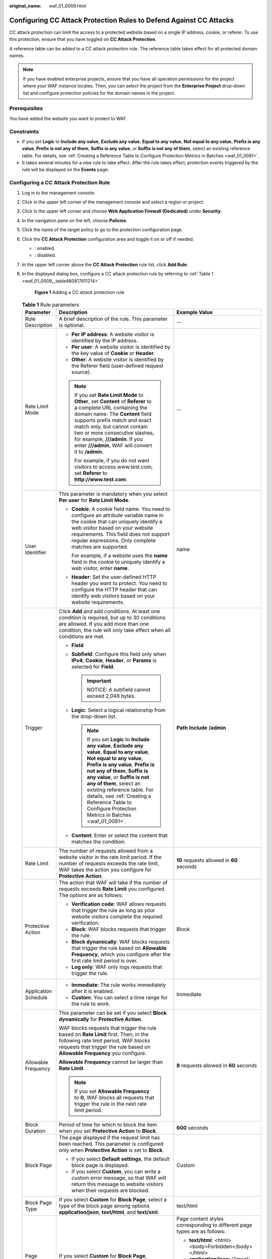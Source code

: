 :original_name: waf_01_0009.html

.. _waf_01_0009:

Configuring CC Attack Protection Rules to Defend Against CC Attacks
===================================================================

CC attack protection can limit the access to a protected website based on a single IP address, cookie, or referer. To use this protection, ensure that you have toggled on **CC Attack Protection**.

A reference table can be added to a CC attack protection rule. The reference table takes effect for all protected domain names.

.. note::

   If you have enabled enterprise projects, ensure that you have all operation permissions for the project where your WAF instance locates. Then, you can select the project from the **Enterprise Project** drop-down list and configure protection policies for the domain names in the project.

Prerequisites
-------------

You have added the website you want to protect to WAF.

Constraints
-----------

-  If you set **Logic** to **Include any value**, **Exclude any value**, **Equal to any value**, **Not equal to any value**, **Prefix is any value**, **Prefix is not any of them**, **Suffix is any value**, or **Suffix is not any of them**, select an existing reference table. For details, see :ref:`Creating a Reference Table to Configure Protection Metrics in Batches <waf_01_0081>`.
-  It takes several minutes for a new rule to take effect. After the rule takes effect, protection events triggered by the rule will be displayed on the **Events** page.

Configuring a CC Attack Protection Rule
---------------------------------------

#. Log in to the management console.

#. Click |image1| in the upper left corner of the management console and select a region or project.

#. Click |image2| in the upper left corner and choose **Web Application Firewall (Dedicated)** under **Security**.

#. In the navigation pane on the left, choose **Policies**.

#. Click the name of the target policy to go to the protection configuration page.

#. Click the **CC Attack Protection** configuration area and toggle it on or off if needed.

   -  |image3|: enabled.
   -  |image4|: disabled.

#. In the upper left corner above the **CC Attack Protection** rule list, click **Add Rule**.

#. In the displayed dialog box, configure a CC attack protection rule by referring to :ref:`Table 1 <waf_01_0009__table480817611214>`.

   .. _waf_01_0009__fig1083929152617:

   .. figure:: /_static/images/en-us_image_0000001683774038.png
      :alt: **Figure 1** Adding a CC attack protection rule

      **Figure 1** Adding a CC attack protection rule

   .. _waf_01_0009__table480817611214:

   .. table:: **Table 1** Rule parameters

      +-----------------------+-----------------------------------------------------------------------------------------------------------------------------------------------------------------------------------------------------------------------------------------------------------------------------------------------------------------------------------------------------------------------------------------------------+---------------------------------------------------------------------------------------------+
      | Parameter             | Description                                                                                                                                                                                                                                                                                                                                                                                         | Example Value                                                                               |
      +=======================+=====================================================================================================================================================================================================================================================================================================================================================================================================+=============================================================================================+
      | Rule Description      | A brief description of the rule. This parameter is optional.                                                                                                                                                                                                                                                                                                                                        | --                                                                                          |
      +-----------------------+-----------------------------------------------------------------------------------------------------------------------------------------------------------------------------------------------------------------------------------------------------------------------------------------------------------------------------------------------------------------------------------------------------+---------------------------------------------------------------------------------------------+
      | Rate Limit Mode       | -  **Per IP address**: A website visitor is identified by the IP address.                                                                                                                                                                                                                                                                                                                           | --                                                                                          |
      |                       | -  **Per user**: A website visitor is identified by the key value of **Cookie** or **Header**.                                                                                                                                                                                                                                                                                                      |                                                                                             |
      |                       | -  **Other**: A website visitor is identified by the Referer field (user-defined request source).                                                                                                                                                                                                                                                                                                   |                                                                                             |
      |                       |                                                                                                                                                                                                                                                                                                                                                                                                     |                                                                                             |
      |                       | .. note::                                                                                                                                                                                                                                                                                                                                                                                           |                                                                                             |
      |                       |                                                                                                                                                                                                                                                                                                                                                                                                     |                                                                                             |
      |                       |    If you set **Rate Limit Mode** to **Other**, set **Content** of **Referer** to a complete URL containing the domain name. The **Content** field supports prefix match and exact match only, but cannot contain two or more consecutive slashes, for example, **///admin**. If you enter **///admin**, WAF will convert it to **/admin**.                                                         |                                                                                             |
      |                       |                                                                                                                                                                                                                                                                                                                                                                                                     |                                                                                             |
      |                       |    For example, if you do not want visitors to access www.test.com, set **Referer** to **http://www.test.com**.                                                                                                                                                                                                                                                                                     |                                                                                             |
      +-----------------------+-----------------------------------------------------------------------------------------------------------------------------------------------------------------------------------------------------------------------------------------------------------------------------------------------------------------------------------------------------------------------------------------------------+---------------------------------------------------------------------------------------------+
      | User Identifier       | This parameter is mandatory when you select **Per user** for **Rate Limit Mode**.                                                                                                                                                                                                                                                                                                                   | name                                                                                        |
      |                       |                                                                                                                                                                                                                                                                                                                                                                                                     |                                                                                             |
      |                       | -  **Cookie**: A cookie field name. You need to configure an attribute variable name in the cookie that can uniquely identify a web visitor based on your website requirements. This field does not support regular expressions. Only complete matches are supported.                                                                                                                               |                                                                                             |
      |                       |                                                                                                                                                                                                                                                                                                                                                                                                     |                                                                                             |
      |                       |    For example, if a website uses the **name** field in the cookie to uniquely identify a web visitor, enter **name**.                                                                                                                                                                                                                                                                              |                                                                                             |
      |                       |                                                                                                                                                                                                                                                                                                                                                                                                     |                                                                                             |
      |                       | -  **Header**: Set the user-defined HTTP header you want to protect. You need to configure the HTTP header that can identify web visitors based on your website requirements.                                                                                                                                                                                                                       |                                                                                             |
      +-----------------------+-----------------------------------------------------------------------------------------------------------------------------------------------------------------------------------------------------------------------------------------------------------------------------------------------------------------------------------------------------------------------------------------------------+---------------------------------------------------------------------------------------------+
      | Trigger               | Click **Add** and add conditions. At least one condition is required, but up to 30 conditions are allowed. If you add more than one condition, the rule will only take effect when all conditions are met.                                                                                                                                                                                          | **Path** **Include** **/admin**                                                             |
      |                       |                                                                                                                                                                                                                                                                                                                                                                                                     |                                                                                             |
      |                       | -  **Field**                                                                                                                                                                                                                                                                                                                                                                                        |                                                                                             |
      |                       | -  **Subfield**: Configure this field only when **IPv4**, **Cookie**, **Header**, or **Params** is selected for **Field**.                                                                                                                                                                                                                                                                          |                                                                                             |
      |                       |                                                                                                                                                                                                                                                                                                                                                                                                     |                                                                                             |
      |                       |    .. important::                                                                                                                                                                                                                                                                                                                                                                                   |                                                                                             |
      |                       |                                                                                                                                                                                                                                                                                                                                                                                                     |                                                                                             |
      |                       |       NOTICE:                                                                                                                                                                                                                                                                                                                                                                                       |                                                                                             |
      |                       |       A subfield cannot exceed 2,048 bytes.                                                                                                                                                                                                                                                                                                                                                         |                                                                                             |
      |                       |                                                                                                                                                                                                                                                                                                                                                                                                     |                                                                                             |
      |                       | -  **Logic**: Select a logical relationship from the drop-down list.                                                                                                                                                                                                                                                                                                                                |                                                                                             |
      |                       |                                                                                                                                                                                                                                                                                                                                                                                                     |                                                                                             |
      |                       |    .. note::                                                                                                                                                                                                                                                                                                                                                                                        |                                                                                             |
      |                       |                                                                                                                                                                                                                                                                                                                                                                                                     |                                                                                             |
      |                       |       If you set **Logic** to **Include any value**, **Exclude any value**, **Equal to any value**, **Not equal to any value**, **Prefix is any value**, **Prefix is not any of them**, **Suffix is any value**, or **Suffix is not any of them**, select an existing reference table. For details, see :ref:`Creating a Reference Table to Configure Protection Metrics in Batches <waf_01_0081>`. |                                                                                             |
      |                       |                                                                                                                                                                                                                                                                                                                                                                                                     |                                                                                             |
      |                       | -  **Content**: Enter or select the content that matches the condition.                                                                                                                                                                                                                                                                                                                             |                                                                                             |
      +-----------------------+-----------------------------------------------------------------------------------------------------------------------------------------------------------------------------------------------------------------------------------------------------------------------------------------------------------------------------------------------------------------------------------------------------+---------------------------------------------------------------------------------------------+
      | Rate Limit            | The number of requests allowed from a website visitor in the rate limit period. If the number of requests exceeds the rate limit, WAF takes the action you configure for **Protective Action**.                                                                                                                                                                                                     | **10** requests allowed in **60** seconds                                                   |
      +-----------------------+-----------------------------------------------------------------------------------------------------------------------------------------------------------------------------------------------------------------------------------------------------------------------------------------------------------------------------------------------------------------------------------------------------+---------------------------------------------------------------------------------------------+
      | Protective Action     | The action that WAF will take if the number of requests exceeds **Rate Limit** you configured. The options are as follows:                                                                                                                                                                                                                                                                          | Block                                                                                       |
      |                       |                                                                                                                                                                                                                                                                                                                                                                                                     |                                                                                             |
      |                       | -  **Verification code**: WAF allows requests that trigger the rule as long as your website visitors complete the required verification.                                                                                                                                                                                                                                                            |                                                                                             |
      |                       | -  **Block**: WAF blocks requests that trigger the rule.                                                                                                                                                                                                                                                                                                                                            |                                                                                             |
      |                       | -  **Block dynamically**: WAF blocks requests that trigger the rule based on **Allowable Frequency**, which you configure after the first rate limit period is over.                                                                                                                                                                                                                                |                                                                                             |
      |                       | -  **Log only**: WAF only logs requests that trigger the rule.                                                                                                                                                                                                                                                                                                                                      |                                                                                             |
      +-----------------------+-----------------------------------------------------------------------------------------------------------------------------------------------------------------------------------------------------------------------------------------------------------------------------------------------------------------------------------------------------------------------------------------------------+---------------------------------------------------------------------------------------------+
      | Application Schedule  | -  **Immediate**: The rule works immediately after it is enabled.                                                                                                                                                                                                                                                                                                                                   | Immediate                                                                                   |
      |                       | -  **Custom**: You can select a time range for the rule to work.                                                                                                                                                                                                                                                                                                                                    |                                                                                             |
      +-----------------------+-----------------------------------------------------------------------------------------------------------------------------------------------------------------------------------------------------------------------------------------------------------------------------------------------------------------------------------------------------------------------------------------------------+---------------------------------------------------------------------------------------------+
      | Allowable Frequency   | This parameter can be set if you select **Block dynamically** for **Protective Action**.                                                                                                                                                                                                                                                                                                            | **8** requests allowed in **60** seconds                                                    |
      |                       |                                                                                                                                                                                                                                                                                                                                                                                                     |                                                                                             |
      |                       | WAF blocks requests that trigger the rule based on **Rate Limit** first. Then, in the following rate limit period, WAF blocks requests that trigger the rule based on **Allowable Frequency** you configure.                                                                                                                                                                                        |                                                                                             |
      |                       |                                                                                                                                                                                                                                                                                                                                                                                                     |                                                                                             |
      |                       | **Allowable Frequency** cannot be larger than **Rate Limit**.                                                                                                                                                                                                                                                                                                                                       |                                                                                             |
      |                       |                                                                                                                                                                                                                                                                                                                                                                                                     |                                                                                             |
      |                       | .. note::                                                                                                                                                                                                                                                                                                                                                                                           |                                                                                             |
      |                       |                                                                                                                                                                                                                                                                                                                                                                                                     |                                                                                             |
      |                       |    If you set **Allowable Frequency** to **0**, WAF blocks all requests that trigger the rule in the next rate limit period.                                                                                                                                                                                                                                                                        |                                                                                             |
      +-----------------------+-----------------------------------------------------------------------------------------------------------------------------------------------------------------------------------------------------------------------------------------------------------------------------------------------------------------------------------------------------------------------------------------------------+---------------------------------------------------------------------------------------------+
      | Block Duration        | Period of time for which to block the item when you set **Protective Action** to **Block**.                                                                                                                                                                                                                                                                                                         | **600** seconds                                                                             |
      +-----------------------+-----------------------------------------------------------------------------------------------------------------------------------------------------------------------------------------------------------------------------------------------------------------------------------------------------------------------------------------------------------------------------------------------------+---------------------------------------------------------------------------------------------+
      | Block Page            | The page displayed if the request limit has been reached. This parameter is configured only when **Protective Action** is set to **Block**.                                                                                                                                                                                                                                                         | Custom                                                                                      |
      |                       |                                                                                                                                                                                                                                                                                                                                                                                                     |                                                                                             |
      |                       | -  If you select **Default settings**, the default block page is displayed.                                                                                                                                                                                                                                                                                                                         |                                                                                             |
      |                       | -  If you select **Custom**, you can write a custom error message, so that WAF will return this message to website visitors when their requests are blocked.                                                                                                                                                                                                                                        |                                                                                             |
      +-----------------------+-----------------------------------------------------------------------------------------------------------------------------------------------------------------------------------------------------------------------------------------------------------------------------------------------------------------------------------------------------------------------------------------------------+---------------------------------------------------------------------------------------------+
      | Block Page Type       | If you select **Custom** for **Block Page**, select a type of the block page among options **application/json**, **text/html**, and **text/xml**.                                                                                                                                                                                                                                                   | text/html                                                                                   |
      +-----------------------+-----------------------------------------------------------------------------------------------------------------------------------------------------------------------------------------------------------------------------------------------------------------------------------------------------------------------------------------------------------------------------------------------------+---------------------------------------------------------------------------------------------+
      | Page Content          | If you select **Custom** for **Block Page**, configure the content to be returned.                                                                                                                                                                                                                                                                                                                  | Page content styles corresponding to different page types are as follows:                   |
      |                       |                                                                                                                                                                                                                                                                                                                                                                                                     |                                                                                             |
      |                       |                                                                                                                                                                                                                                                                                                                                                                                                     | -  **text/html**: <html><body>Forbidden</body></html>                                       |
      |                       |                                                                                                                                                                                                                                                                                                                                                                                                     | -  **application/json**: {"msg": "Forbidden"}                                               |
      |                       |                                                                                                                                                                                                                                                                                                                                                                                                     | -  **text/xml**: <?xml version="1.0" encoding="utf-8"?><error> <msg>Forbidden</msg></error> |
      +-----------------------+-----------------------------------------------------------------------------------------------------------------------------------------------------------------------------------------------------------------------------------------------------------------------------------------------------------------------------------------------------------------------------------------------------+---------------------------------------------------------------------------------------------+

#. Click **Confirm**. You can then view the added CC attack protection rule in the CC rule list.

   -  To disable a rule, click **Disable** in the **Operation** column of the rule. The default **Rule Status** is **Enabled**.
   -  To modify a rule, click **Modify** in the row containing the rule.
   -  To delete a rule, click **Delete** in the row containing the rule.

Protection Effect
-----------------

If you have configured a CC attack protection rule like :ref:`Figure 1 <waf_01_0009__fig1083929152617>` (with **Protective Action** set to **Block**) for your domain name **www.example.com**, take the following steps to verify the protection effect:

#. Clear the browser cache and enter the domain name in the address bar to check whether the website is accessible.

   -  If the website is inaccessible, connect the website domain name to WAF by referring to :ref:`Step 1: Add Your Website to WAF <waf_01_0326>`.
   -  If the website is accessible, go to :ref:`2 <waf_01_0009__li88102353919>`.

#. .. _waf_01_0009__li88102353919:

   Clear the browser cache, enter **http://www.example.com/admin** in the address bar, and refresh the page 10 times within 60 seconds. In normal cases, the custom block page will be displayed the eleventh time you refresh the page, and the requested page will be accessible when you refresh the page 60 seconds later.

   If you select **Verification code** for protective action, a verification code is required for visitors to continue the access if they exceed the configured rate limit.


   .. figure:: /_static/images/en-us_image_0000002126107914.png
      :alt: **Figure 2** Verification code

      **Figure 2** Verification code

#. Return to the WAF console. In the navigation pane, click **Events**. On the displayed page, view the event log.

Configuration Example - Verification Code
-----------------------------------------

If domain name **www.example.com** has been connected to WAF, perform the following steps to verify that WAF CAPTCHA verification is enabled.

#. Add a CC attack protection rule with **Protection Action** set to **Verification code**.


   .. figure:: /_static/images/en-us_image_0000002019512640.png
      :alt: **Figure 3** Verification code

      **Figure 3** Verification code

#. Enable CC attack protection.


   .. figure:: /_static/images/en-us_image_0000002090587337.png
      :alt: **Figure 4** Enabling CC Attack Protection

      **Figure 4** Enabling CC Attack Protection

#. Clear the browser cache and access http://www.example.com/admin/.

   If you access the page 10 times within 60 seconds, a verification code is required when you attempt to access the page for the eleventh time. You need to enter the verification code to continue the access.


   .. figure:: /_static/images/en-us_image_0000002126107914.png
      :alt: **Figure 5** Verification code

      **Figure 5** Verification code

#. Go to the WAF console. In the navigation pane on the left, choose **Events**. View the event on the **Events** page.

.. |image1| image:: /_static/images/en-us_image_0000001402328652.jpg
.. |image2| image:: /_static/images/en-us_image_0000001658761758.png
.. |image3| image:: /_static/images/en-us_image_0000002054495070.png
.. |image4| image:: /_static/images/en-us_image_0000001761857181.png
